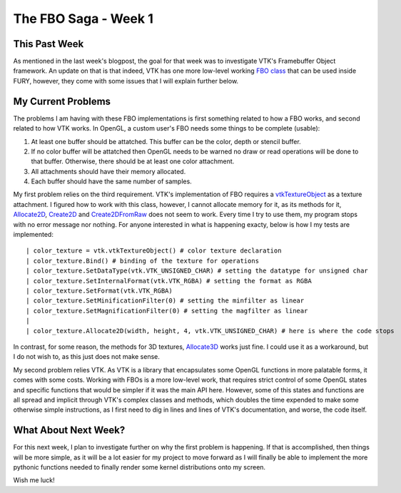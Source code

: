 The FBO Saga - Week 1
=====================

.. post:: June 5, 2023
   :author: João Victor Dell Agli Floriano
   :tags: google
   :category: gsoc


This Past Week
--------------

As mentioned in the last week's blogpost, the goal for that week was to investigate VTK's Framebuffer Object framework.
An update on that is that indeed, VTK has one more low-level working `FBO class <vtk.org/doc/nightly/html/classvtkOpenGLFramebufferObject.html>`_ that can be used inside FURY, however, 
they come with some issues that I will explain further below.


My Current Problems
-------------------

The problems I am having with these FBO implementations is first something related to how a FBO works, and second related to how VTK works. 
In OpenGL, a custom user's FBO needs some things to be complete (usable):

1. At least one buffer should be attatched. This buffer can be the color, depth or stencil buffer.
2. If no color buffer will be attatched then OpenGL needs to be warned no draw or read operations will be done to that buffer. Otherwise, there should be at least one color attachment.
3. All attachments should have their memory allocated.
4. Each buffer should have the same number of samples. 

My first problem relies on the third requirement. VTK's implementation of FBO requires a `vtkTextureObject <https://vtk.org/doc/nightly/html/classvtkTextureObject.html>`_
as a texture attachment. I figured how to work with this class, however, I cannot allocate memory for it, as its methods for it, `Allocate2D <https://vtk.org/doc/nightly/html/classvtkTextureObject.html#abc91bbf9a3414bded7a132d366ca4951>`_, `Create2D <https://vtk.org/doc/nightly/html/classvtkTextureObject.html#a7e9dd67f377b7f91abd9df71e75a5f67>`_ and `Create2DFromRaw <https://vtk.org/doc/nightly/html/classvtkTextureObject.html#a0e56fe426cb0e6749cc6f2f8dbf53ed7>`_
does not seem to work. Every time I try to use them, my program stops with no error message nor nothing. 
For anyone interested in what is happening exacty, below is how I my tests are implemented:

::

| color_texture = vtk.vtkTextureObject() # color texture declaration
| color_texture.Bind() # binding of the texture for operations
| color_texture.SetDataType(vtk.VTK_UNSIGNED_CHAR) # setting the datatype for unsigned char
| color_texture.SetInternalFormat(vtk.VTK_RGBA) # setting the format as RGBA
| color_texture.SetFormat(vtk.VTK_RGBA)
| color_texture.SetMinificationFilter(0) # setting the minfilter as linear
| color_texture.SetMagnificationFilter(0) # setting the magfilter as linear
|
| color_texture.Allocate2D(width, height, 4, vtk.VTK_UNSIGNED_CHAR) # here is where the code stops

In contrast, for some reason, the methods for 3D textures, `Allocate3D <https://vtk.org/doc/nightly/html/classvtkTextureObject.html#aaeefa46bd3a24bf62126512a276819d0>`_ works just fine. 
I could use it as a workaround, but I do not wish to, as this just does not make sense. 

My second problem relies VTK. As VTK is a library that encapsulates some OpenGL functions in more palatable forms, it comes with some costs.
Working with FBOs is a more low-level work, that requires strict control of some OpenGL states and specific functions that would be simpler if it was the main API here. 
However, some of this states and functions are all spread and implicit through VTK's complex classes and methods, which doubles the time expended to make some otherwise simple instructions,
as I first need to dig in lines and lines of VTK's documentation, and worse, the code itself.


What About Next Week?
---------------------

For this next week, I plan to investigate further on why the first problem is happening. If that is accomplished, then things will be more simple, as it will be a lot easier for my project to move forward as I will finally be able
to implement the more pythonic functions needed to finally render some kernel distributions onto my screen. 

Wish me luck!

